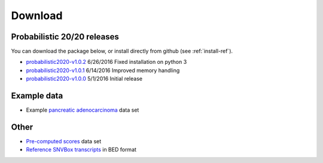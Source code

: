 Download
========

Probabilistic 20/20 releases
----------------------------

You can download the package below, or install directly from github (see :ref:`install-ref`).

* `probabilistic2020-v1.0.2 <https://github.com/KarchinLab/probabilistic2020/archive/v1.0.2.tar.gz>`_ 6/26/2016 Fixed installation on python 3
* `probabilistic2020-v1.0.1 <https://github.com/KarchinLab/probabilistic2020/archive/v1.0.1.tar.gz>`_ 6/14/2016 Improved memory handling
* `probabilistic2020-v1.0.0 <https://github.com/KarchinLab/probabilistic2020/archive/v1.0.0.tar.gz>`_ 5/1/2016 Initial release

Example data
------------

* Example `pancreatic adenocarcinoma <http://karchinlab.org/data/2020+/pancreatic_example.tar.gz>`_ data set

Other
-----

* `Pre-computed scores <http://karchinlab.org/data/2020+/scores.tar.gz>`_ data set
* `Reference SNVBox transcripts <http://karchinlab.org/data/2020+/snvboxGenes.bed>`_ in BED format
